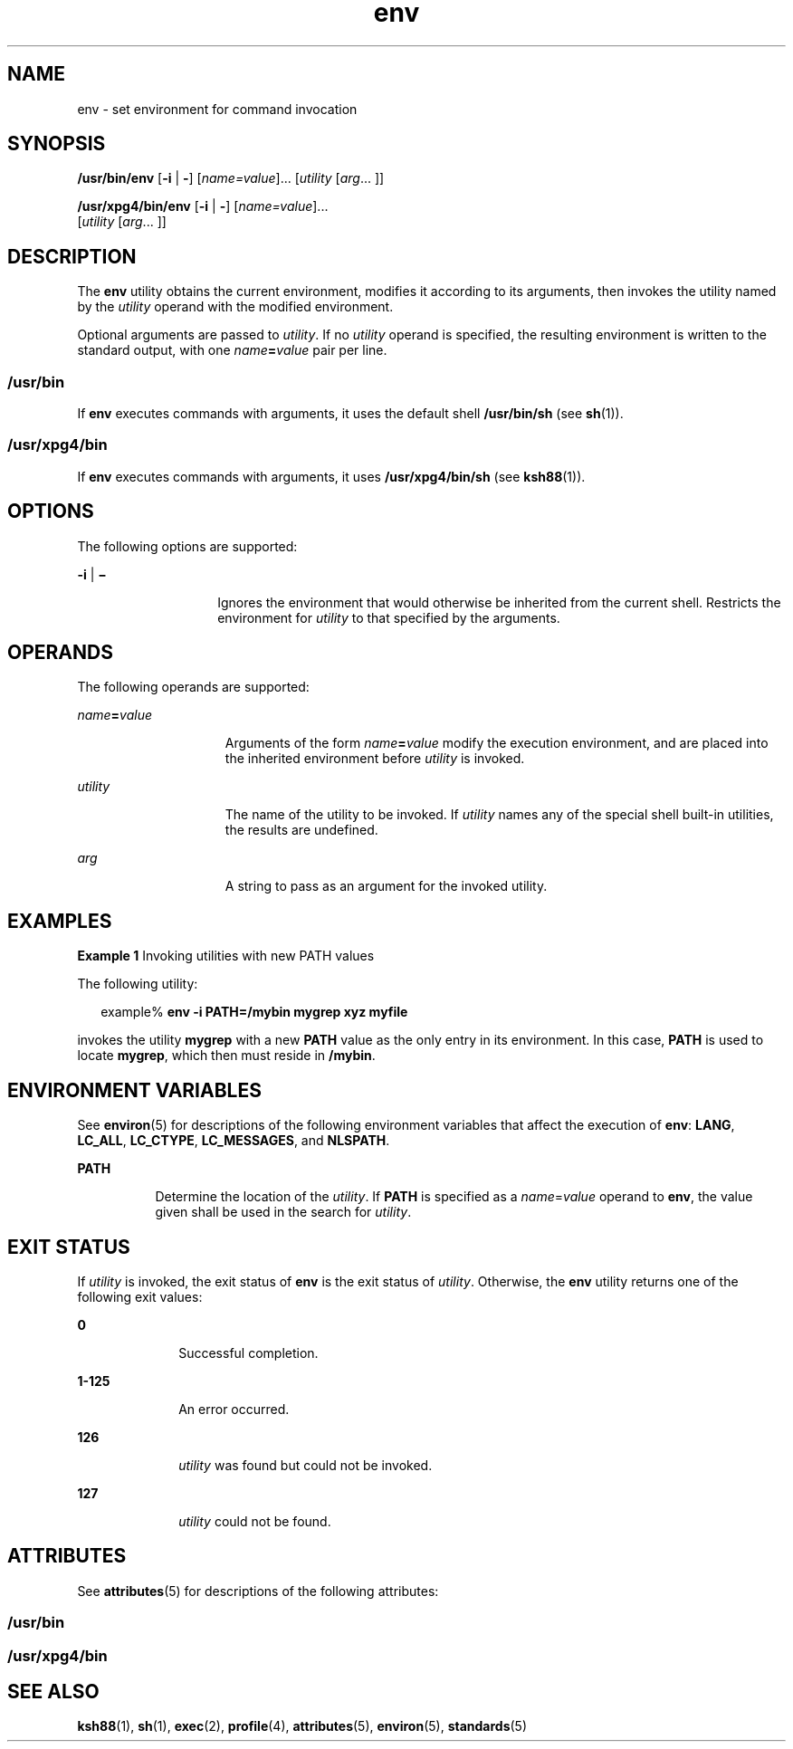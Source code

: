 '\" te
.\" Copyright (c) 1992, X/Open Company Limited  All Rights Reserved
.\" Copyright 1989 AT&T
.\" Portions Copyright (c) 2002, 2011, Oracle and/or its affiliates. All rights reserved.
.\"  Sun Microsystems, Inc. gratefully acknowledges The Open Group for permission to reproduce portions of its copyrighted documentation. Original documentation from The Open Group can be obtained online at  http://www.opengroup.org/bookstore/.
.\" The Institute of Electrical and Electronics Engineers and The Open Group, have given us permission to reprint portions of their documentation. In the following statement, the phrase "this text" refers to portions of the system documentation. Portions of this text are reprinted and reproduced in electronic form in the Sun OS Reference Manual, from IEEE Std 1003.1, 2004 Edition, Standard for Information Technology -- Portable Operating System Interface (POSIX), The Open Group Base Specifications Issue 6, Copyright (C) 2001-2004 by the Institute of Electrical and Electronics Engineers, Inc and The Open Group. In the event of any discrepancy between these versions and the original IEEE and The Open Group Standard, the original IEEE and The Open Group Standard is the referee document. The original Standard can be obtained online at http://www.opengroup.org/unix/online.html.  This notice shall appear on any product containing this material. 
.TH env 1 "12 Jul 2011" "SunOS 5.11" "User Commands"
.SH NAME
env \- set environment for command invocation
.SH SYNOPSIS
.LP
.nf
\fB/usr/bin/env\fR [\fB-i\fR | \fB-\fR] [\fIname=value\fR]... [\fIutility\fR [\fIarg\fR... ]]
.fi

.LP
.nf
\fB/usr/xpg4/bin/env\fR [\fB-i\fR | \fB-\fR] [\fIname=value\fR]... 
     [\fIutility\fR [\fIarg\fR... ]]
.fi

.SH DESCRIPTION
.sp
.LP
The \fBenv\fR utility obtains the current environment, modifies it according to its arguments, then invokes the utility named by the \fIutility\fR operand with the modified environment.
.sp
.LP
Optional arguments are passed to \fIutility\fR. If no \fIutility\fR operand is specified, the resulting environment is written to the standard output, with one \fIname\fR\fB=\fR\fIvalue\fR pair per line.
.SS "\fB/usr/bin\fR"
.sp
.LP
If \fBenv\fR executes commands with arguments, it uses the default shell \fB/usr/bin/sh\fR (see \fBsh\fR(1)).
.SS "\fB/usr/xpg4/bin\fR"
.sp
.LP
If \fBenv\fR executes commands with arguments, it uses \fB/usr/xpg4/bin/sh\fR (see \fBksh88\fR(1)).
.SH OPTIONS
.sp
.LP
The following options are supported:
.sp
.ne 2
.mk
.na
\fB\fB-i\fR | \fB\(mi\fR \fR
.ad
.RS 14n
.rt  
Ignores the environment that would otherwise be inherited from the current shell.  Restricts the environment for \fIutility\fR to that specified by the arguments.
.RE

.SH OPERANDS
.sp
.LP
The following operands are supported:
.sp
.ne 2
.mk
.na
\fB\fIname\fR\fB=\fR\fIvalue\fR \fR
.ad
.RS 15n
.rt  
Arguments of the form \fIname\fR\fB=\fR\fIvalue\fR modify the execution environment, and are placed into the inherited environment before \fIutility\fR is invoked.
.RE

.sp
.ne 2
.mk
.na
\fB\fIutility\fR \fR
.ad
.RS 15n
.rt  
The name of the utility to be invoked.  If \fIutility\fR names any of the special shell built-in utilities, the results are undefined.
.RE

.sp
.ne 2
.mk
.na
\fB\fIarg\fR \fR
.ad
.RS 15n
.rt  
A string to pass as an argument for the invoked utility.
.RE

.SH EXAMPLES
.LP
\fBExample 1 \fRInvoking utilities with new PATH values
.sp
.LP
The following utility:

.sp
.in +2
.nf
example% \fBenv -i PATH=/mybin mygrep xyz myfile \fR
.fi
.in -2
.sp

.sp
.LP
invokes the utility \fBmygrep\fR with a new \fBPATH\fR value as the only entry in its environment. In this case, \fBPATH\fR is used to locate \fBmygrep\fR, which then must reside in \fB/mybin\fR.

.SH ENVIRONMENT VARIABLES
.sp
.LP
See \fBenviron\fR(5) for descriptions of the following environment variables that affect the execution of \fBenv\fR: \fBLANG\fR, \fBLC_ALL\fR, \fBLC_CTYPE\fR, \fBLC_MESSAGES\fR, and \fBNLSPATH\fR.
.sp
.ne 2
.mk
.na
\fB\fBPATH\fR\fR
.ad
.RS 8n
.rt  
Determine the location of the \fIutility\fR. If \fBPATH\fR is specified as a \fIname\fR=\fIvalue\fR operand to \fBenv\fR, the value given shall be used in the search for \fIutility\fR.
.RE

.SH EXIT STATUS
.sp
.LP
If \fIutility\fR is invoked, the exit status of \fBenv\fR is the exit status of \fIutility\fR. Otherwise, the \fBenv\fR utility returns one of the following exit values:
.sp
.ne 2
.mk
.na
\fB\fB0\fR \fR
.ad
.RS 10n
.rt  
Successful completion.
.RE

.sp
.ne 2
.mk
.na
\fB\fB1-125\fR \fR
.ad
.RS 10n
.rt  
An error occurred.
.RE

.sp
.ne 2
.mk
.na
\fB\fB126\fR \fR
.ad
.RS 10n
.rt  
\fIutility\fR was found but could not be invoked.
.RE

.sp
.ne 2
.mk
.na
\fB\fB127\fR \fR
.ad
.RS 10n
.rt  
\fIutility\fR could not be found.
.RE

.SH ATTRIBUTES
.sp
.LP
See \fBattributes\fR(5) for descriptions of the following attributes:
.SS "/usr/bin"
.sp

.sp
.TS
tab() box;
cw(2.75i) |cw(2.75i) 
lw(2.75i) |lw(2.75i) 
.
ATTRIBUTE TYPEATTRIBUTE VALUE
_
Availabilitysystem/core-os
_
CSIenabled
.TE

.SS "/usr/xpg4/bin"
.sp

.sp
.TS
tab() box;
cw(2.75i) |cw(2.75i) 
lw(2.75i) |lw(2.75i) 
.
ATTRIBUTE TYPEATTRIBUTE VALUE
_
Availabilitysystem/xopen/xcu4
_
CSIenabled
_
Interface StabilityCommitted
_
StandardSee \fBstandards\fR(5).
.TE

.SH SEE ALSO
.sp
.LP
\fBksh88\fR(1), \fBsh\fR(1), \fBexec\fR(2), \fBprofile\fR(4), \fBattributes\fR(5), \fBenviron\fR(5), \fBstandards\fR(5)
